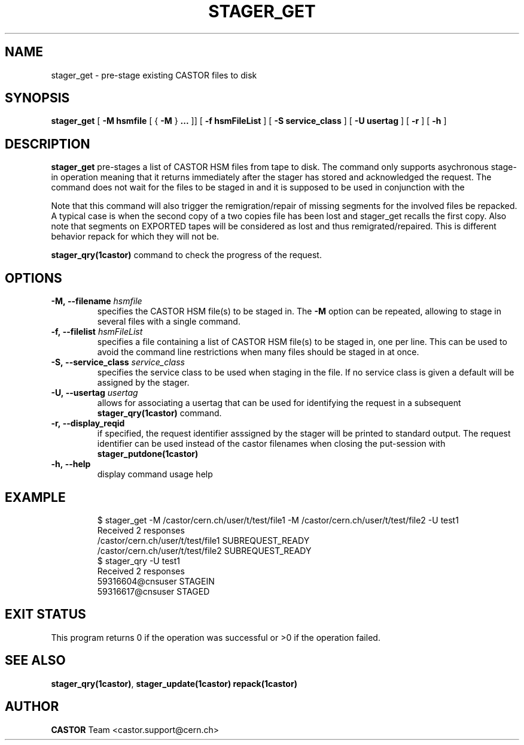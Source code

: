 .\" Copyright (C) 2005 by CERN/IT
.\" All rights reserved
.\"
.TH STAGER_GET "1castor"castor "$Date: 2008/06/02 16:27:29 $" CASTOR "STAGER Commands"
.SH NAME
stager_get \- pre-stage existing CASTOR files to disk
.SH SYNOPSIS
.B stager_get
[
.BI -M
.BI hsmfile
[
{
.BI -M
}
.BI ...
]]
[
.BI -f
.BI hsmFileList
]
[
.BI -S
.BI service_class
]
[
.BI -U
.BI usertag
]
[
.BI -r
]
[
.BI -h
]
.SH DESCRIPTION
.B stager_get
pre-stages a list of CASTOR HSM files from tape to disk. The command
only supports asychronous stage-in operation meaning that it returns immediately
after the stager has stored and acknowledged the request. The command does not wait for the
files to be staged in and it is supposed to be used in conjunction with the

Note that this command will also trigger the remigration/repair of missing segments for the involved
files be repacked. A typical case is when the second copy of a two copies file has been lost and
stager_get recalls the first copy. Also note that segments on EXPORTED tapes will be considered as
lost and thus remigrated/repaired. This is different behavior repack for which they will not be.

.B stager_qry(1castor)
command to check the progress of the request.

.SH OPTIONS

.TP
.BI \-M,\ \-\-filename " hsmfile"
specifies the CASTOR HSM file(s) to be staged in. The
.B \-M
option can be repeated, allowing to stage in several files with a single command.
.TP
.BI \-f,\ \-\-filelist " hsmFileList"
specifies a file containing a list of CASTOR HSM file(s) to be staged in, one per line.
This can be used to avoid the command line restrictions when many files should be staged in at once.
.TP
.BI \-S,\ \-\-service_class " service_class"
specifies the service class to be used when staging in the file. If no service class
is given a default will be assigned by the stager.
.TP
.BI \-U,\ \-\-usertag " usertag"
allows for associating a usertag that can be used for identifying the request in a subsequent
.B stager_qry(1castor)
command.
.TP
.BI \-r,\ \-\-display_reqid
if specified, the request identifier asssigned by the stager will be printed to standard
output. The request identifier can be used instead of the castor filenames when closing
the put-session with
.BI stager_putdone(1castor)
.TP
.BI \-h,\ \-\-help
display command usage help
.TP

.SH EXAMPLE
.fi
$ stager_get -M /castor/cern.ch/user/t/test/file1 -M /castor/cern.ch/user/t/test/file2 -U test1
.fi
Received 2 responses
.fi
/castor/cern.ch/user/t/test/file1 SUBREQUEST_READY
.fi
/castor/cern.ch/user/t/test/file2 SUBREQUEST_READY
.fi
$ stager_qry -U test1
.fi
Received 2 responses
.fi
59316604@cnsuser STAGEIN
.fi
59316617@cnsuser STAGED
.fi

.SH EXIT STATUS
This program returns 0 if the operation was successful or >0 if the operation
failed.

.SH SEE ALSO
.BR stager_qry(1castor) ,
.BR stager_update(1castor)
.BR repack(1castor)

.SH AUTHOR
\fBCASTOR\fP Team <castor.support@cern.ch>
